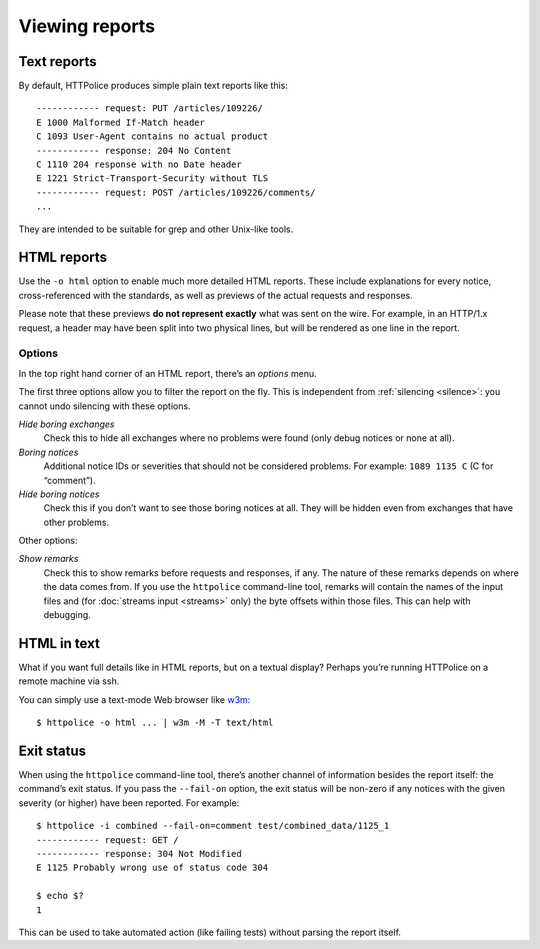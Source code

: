 Viewing reports
===============

.. highlight:: none

Text reports
------------
By default, HTTPolice produces simple plain text reports like this::

  ------------ request: PUT /articles/109226/
  E 1000 Malformed If-Match header
  C 1093 User-Agent contains no actual product
  ------------ response: 204 No Content
  C 1110 204 response with no Date header
  E 1221 Strict-Transport-Security without TLS
  ------------ request: POST /articles/109226/comments/
  ...

They are intended to be suitable for grep and other Unix-like tools.


HTML reports
------------
Use the ``-o html`` option to enable much more detailed HTML reports.
These include explanations for every notice,
cross-referenced with the standards,
as well as previews of the actual requests and responses.

Please note that these previews **do not represent exactly**
what was sent on the wire. For example, in an HTTP/1.x request,
a header may have been split into two physical lines,
but will be rendered as one line in the report.

Options
~~~~~~~
In the top right hand corner of an HTML report, there’s an *options* menu.

The first three options allow you to filter the report on the fly.
This is independent from :ref:`silencing <silence>`:
you cannot undo silencing with these options.

*Hide boring exchanges*
    Check this to hide all exchanges where no problems were found
    (only debug notices or none at all).

*Boring notices*
    Additional notice IDs or severities that should not be considered problems.
    For example: ``1089 1135 C`` (C for “comment”).

*Hide boring notices*
    Check this if you don’t want to see those boring notices at all.
    They will be hidden even from exchanges that have other problems.

Other options:

*Show remarks*
    Check this to show remarks before requests and responses, if any.
    The nature of these remarks depends on where the data comes from.
    If you use the ``httpolice`` command-line tool,
    remarks will contain the names of the input files
    and (for :doc:`streams input <streams>` only)
    the byte offsets within those files.
    This can help with debugging.


HTML in text
------------

.. highlight:: console

What if you want full details like in HTML reports, but on a textual display?
Perhaps you’re running HTTPolice on a remote machine via ssh.

You can simply use a text-mode Web browser like `w3m`__::

  $ httpolice -o html ... | w3m -M -T text/html

__ http://w3m.sourceforge.net/


Exit status
-----------
When using the ``httpolice`` command-line tool,
there’s another channel of information besides the report itself:
the command’s exit status.
If you pass the ``--fail-on`` option, the exit status will be non-zero
if any notices with the given severity (or higher) have been reported.
For example::

  $ httpolice -i combined --fail-on=comment test/combined_data/1125_1
  ------------ request: GET /
  ------------ response: 304 Not Modified
  E 1125 Probably wrong use of status code 304

  $ echo $?
  1

This can be used to take automated action (like failing tests)
without parsing the report itself.
